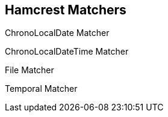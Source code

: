 == Hamcrest Matchers

ChronoLocalDate Matcher

ChronoLocalDateTime Matcher

File Matcher

Temporal Matcher
